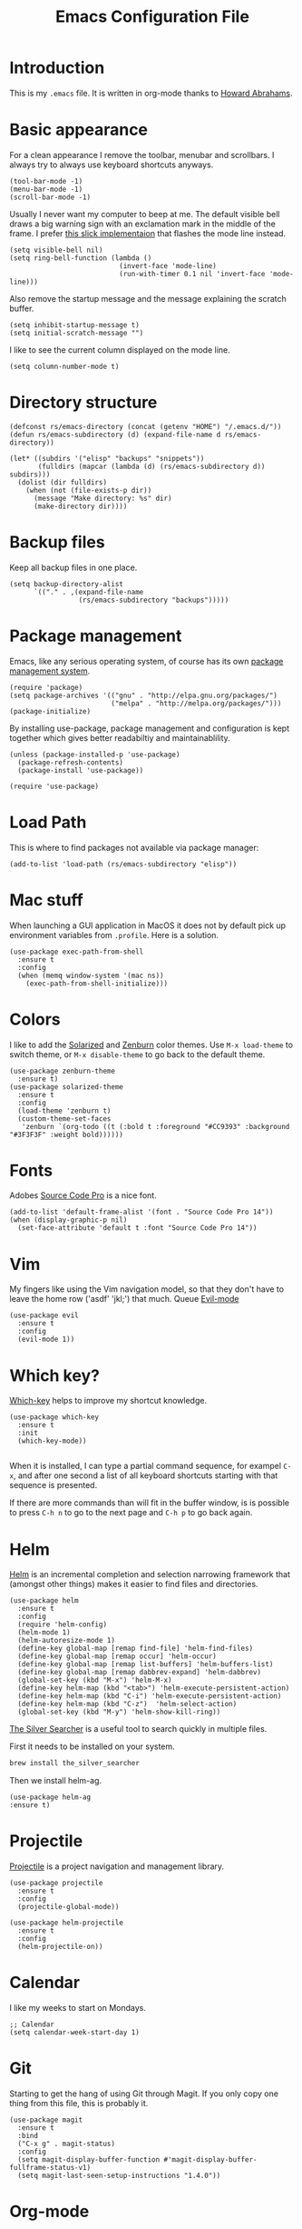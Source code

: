 #+TITLE:  Emacs Configuration File
#+AUTHOR: Rickard Sundin
#+EMAIL:  rickard@snart.nu

* Introduction
This is my =.emacs= file. It is written in org-mode thanks to [[http://www.howardism.org/][Howard Abrahams]].

* Basic appearance
For a clean appearance I remove the toolbar, menubar and scrollbars. I always
try to always use keyboard shortcuts anyways.

#+BEGIN_SRC elisp 
(tool-bar-mode -1)
(menu-bar-mode -1)
(scroll-bar-mode -1)
#+END_SRC

Usually I never want my computer to beep at me. The default visible bell 
draws a big warning sign with an exclamation mark in the middle of the frame.
I prefer [[http://stuff-things.net/2015/10/05/emacs-visible-bell-work-around-on-os-x-el-capitan/][this slick implementaion]] that flashes the mode line instead.

#+BEGIN_SRC elisp 
  (setq visible-bell nil)
  (setq ring-bell-function (lambda ()
                             (invert-face 'mode-line)
                             (run-with-timer 0.1 nil 'invert-face 'mode-line)))
#+END_SRC

Also remove the startup message and the message explaining the scratch buffer. 

#+BEGIN_SRC elisp
(setq inhibit-startup-message t)
(setq initial-scratch-message "")
#+END_SRC

I like to see the current column displayed on the mode line.

#+BEGIN_SRC elisp
(setq column-number-mode t)
#+END_SRC

* Directory structure

#+BEGIN_SRC elisp
  (defconst rs/emacs-directory (concat (getenv "HOME") "/.emacs.d/"))
  (defun rs/emacs-subdirectory (d) (expand-file-name d rs/emacs-directory))
#+END_SRC

#+BEGIN_SRC elisp
  (let* ((subdirs '("elisp" "backups" "snippets"))
         (fulldirs (mapcar (lambda (d) (rs/emacs-subdirectory d)) subdirs)))
    (dolist (dir fulldirs)
      (when (not (file-exists-p dir))
        (message "Make directory: %s" dir)
        (make-directory dir))))
#+END_SRC

* Backup files
Keep all backup files in one place.

#+BEGIN_SRC elisp 
  (setq backup-directory-alist
        `(("." . ,(expand-file-name
                   (rs/emacs-subdirectory "backups")))))
#+END_SRC

* Package management
Emacs, like any serious operating system, of course has its own [[https://elpa.gnu.org/][package management system]].

#+BEGIN_SRC elisp 
(require 'package)
(setq package-archives '(("gnu" . "http://elpa.gnu.org/packages/")
                         ("melpa" . "http://melpa.org/packages/")))
(package-initialize)
#+END_SRC

By installing use-package, package management and configuration is kept together which
gives better readabiltiy and maintainablility.

#+BEGIN_SRC elisp
  (unless (package-installed-p 'use-package)
    (package-refresh-contents)
    (package-install 'use-package))

  (require 'use-package)
#+END_SRC

* Load Path
This is where to find packages not available via package manager:

#+BEGIN_SRC elisp
(add-to-list 'load-path (rs/emacs-subdirectory "elisp"))
#+END_SRC

* Mac stuff
When launching a GUI application in MacOS it does not by default pick up
environment variables from =.profile=. Here is a solution.

#+BEGIN_SRC elisp 
  (use-package exec-path-from-shell
    :ensure t
    :config
    (when (memq window-system '(mac ns))
      (exec-path-from-shell-initialize)))
#+END_SRC

* Colors
I like to add the [[http://ethanschoonover.com/solarized][Solarized]] and [[http://kippura.org/zenburnpage/][Zenburn]] color themes. Use =M-x load-theme=
to switch theme, or =M-x disable-theme= to go back to the default theme.

#+BEGIN_SRC elisp 
  (use-package zenburn-theme
    :ensure t)
  (use-package solarized-theme
    :ensure t
    :config
    (load-theme 'zenburn t)
    (custom-theme-set-faces
     'zenburn `(org-todo ((t (:bold t :foreground "#CC9393" :background "#3F3F3F" :weight bold))))))
#+END_SRC

* Fonts
Adobes [[https://github.com/adobe-fonts/source-code-pro][Source Code Pro]] is a nice font.

#+BEGIN_SRC elisp 
(add-to-list 'default-frame-alist '(font . "Source Code Pro 14"))
(when (display-graphic-p nil)
  (set-face-attribute 'default t :font "Source Code Pro 14"))
#+END_SRC

* Vim
My fingers like using the Vim navigation model, so that they don't have to leave
the home row ('asdf' 'jkl;') that much. Queue [[https://www.emacswiki.org/emacs/Evil][Evil-mode]]

#+BEGIN_SRC elisp 
  (use-package evil
    :ensure t
    :config
    (evil-mode 1))
#+END_SRC

* Which key?
[[https://github.com/justbur/emacs-which-key][Which-key]] helps to improve my shortcut knowledge.
#+BEGIN_SRC elisp
(use-package which-key
  :ensure t
  :init
  (which-key-mode))

#+END_SRC

When it is installed, I can type a partial command sequence, for exampel =C-x=, and after one second a list of all keyboard shortcuts
starting with that sequence is presented.

If there are more commands than will fit in the buffer window, is is possible to press =C-h n= to go to the next page and =C-h p= to go back again.

* Helm 
[[https://emacs-helm.github.io/helm/][Helm]] is an incremental completion and selection narrowing framework that (amongst
other things) makes it easier to find files and directories.

#+BEGIN_SRC elisp 
  (use-package helm
    :ensure t
    :config
    (require 'helm-config)
    (helm-mode 1)
    (helm-autoresize-mode 1)
    (define-key global-map [remap find-file] 'helm-find-files)
    (define-key global-map [remap occur] 'helm-occur)
    (define-key global-map [remap list-buffers] 'helm-buffers-list)
    (define-key global-map [remap dabbrev-expand] 'helm-dabbrev)
    (global-set-key (kbd "M-x") 'helm-M-x)
    (define-key helm-map (kbd "<tab>") 'helm-execute-persistent-action)
    (define-key helm-map (kbd "C-i") 'helm-execute-persistent-action)
    (define-key helm-map (kbd "C-z")  'helm-select-action)
    (global-set-key (kbd "M-y") 'helm-show-kill-ring))
#+END_SRC

[[https://github.com/ggreer/the_silver_searcher][The Silver Searcher]] is a useful tool to search quickly in multiple files.

First it needs to be installed on your system.
#+BEGIN_SRC sh :tangle no
brew install the_silver_searcher
#+END_SRC

Then we install helm-ag.
#+BEGIN_SRC elisp
(use-package helm-ag
:ensure t)
#+END_SRC

* Projectile
[[http://batsov.com/projectile/][Projectile]] is a project navigation and management library.

#+BEGIN_SRC elisp
  (use-package projectile
    :ensure t
    :config
    (projectile-global-mode))

  (use-package helm-projectile
    :ensure t
    :config
    (helm-projectile-on))
#+END_SRC

* Calendar
I like my weeks to start on Mondays.

#+BEGIN_SRC elisp 
;; Calendar
(setq calendar-week-start-day 1)
#+END_SRC

* Git
Starting to get the hang of using Git through Magit.
If you only copy one thing from this file, this is probably it.

#+BEGIN_SRC elisp 
  (use-package magit
    :ensure t
    :bind
    ("C-x g" . magit-status)
    :config
    (setq magit-display-buffer-function #'magit-display-buffer-fullframe-status-v1)
    (setq magit-last-seen-setup-instructions "1.4.0"))
#+END_SRC

* Org-mode
If you don't use Emacs for anything else, you should at least use Org-mode.
** Basic appearance
Fold headers when a document is opened.
#+BEGIN_SRC elisp
  (setq org-startup-indented t)
#+END_SRC

Each codeblock should be coloured and indented according to its own language rules.
#+BEGIN_SRC elisp
   (setq org-src-fontify-natively t)
#+END_SRC

** Bullets
This packages displayes the asterisks in front of headers as nice UTF-8 bullets.
 
#+BEGIN_SRC elisp 
  (use-package org-bullets
    :ensure t
    :config
    (add-hook 'org-mode-hook 'org-bullets-mode))
#+END_SRC

** Tasks
#+BEGIN_SRC elisp 
  (setq org-log-done t)

  (setq org-todo-keywords
        '((sequence "TODO(t)" "DOING(i)" "WAITING(w)" "|" "DONE(d)" "CANCELED(c)")))

  (setq-local todo-keywords
              `(("^\\*+ \\(TODO\\) " 
                 (1 (progn (compose-region (match-beginning 1) (match-end 1) "☐")
                           nil)))
                ("^\\*+ \\(DOING\\) "
                 (1 (progn (compose-region (match-beginning 1) (match-end 1) "➙")
                           nil)))
                ("^\\*+ \\(WAITING\\) "
                 (1 (progn (compose-region (match-beginning 1) (match-end 1) "⌛")
                           nil)))
                ("^\\*+ \\(CANCELED\\) "
                 (1 (progn (compose-region (match-beginning 1) (match-end 1) "×")
                           nil)))
                ("^\\(CLOCK:\\)"
                 (1 (progn (compose-region (match-beginning 1) (match-end 1) "◉")
                           nil)))
                ("^\\*+ \\(DONE\\) "
                 (1 (progn (compose-region (match-beginning 1) (match-end 1) "☑")
                           nil)))))

  (font-lock-add-keywords 'org-mode todo-keywords)
  (font-lock-add-keywords 'org-journal-mode todo-keywords)
#+END_SRC

** Agenda
The agenda gives you an overview of org-mode tasks and deadlines.

#+BEGIN_SRC elisp 
  (define-key global-map "\C-ca" 'org-agenda)
  (setq org-agenda-files '("~/Documents/org" "~/Documents" "~"))
#+END_SRC

** Exporting
It is really easy to export (shortcut =C-c C-e=) an org-mode document as HTML, PDF or other formats.
#+BEGIN_SRC elisp
  (setq org-export-html-style-include-scripts nil
        org-export-html-style-include-default nil
        org-export-html-style
        "<link rel=\"stylesheet\" type=\"text/css\" href=\"org-style.css\" />")

#+END_SRC

* Journal
I will try out org-journal for journaling.

#+BEGIN_SRC elisp 
  (use-package org-journal
    :ensure t
    :config
    (setq org-journal-date-format "%Y-%m-%d, %a"))
#+END_SRC

* Gpg
Sometimes I need to read the value of =$SSH_AUTH_SOCK= from the path
to be able to use GPG properly from Emacs.

#+BEGIN_SRC elisp
(defun refresh-ssh-auth-sock ()
  "Read env variable SSH_AUTH_SOCK from path"
  (interactive)
  (exec-path-from-shell-copy-env "SSH_AUTH_SOCK"))
(define-key global-map "\C-cg" 'refresh-ssh-auth-sock)
#+END_SRC

* General software development
Some features are useful for all computer langugages.

Company provides in-buffer completion.
#+BEGIN_SRC elisp
  (use-package company
    :ensure t
    :config
    (add-hook 'after-init-hook 'global-company-mode))
#+END_SRC

Flycheck provides on-the-fly syntax checking.
#+BEGIN_SRC elisp
  (use-package flycheck
    :ensure t
    :config
    (add-hook 'after-init-hook #'global-flycheck-mode))
#+END_SRC

* Clojure
See [[file:clojure.org][clojure.org]] for details on my Clojure setup.

#+BEGIN_SRC elisp
(require 'init-clojure)
#+END_SRC

* Haskell
See [[file:haskell.org][haskell.org]] for details on my Haskell setup.

#+BEGIN_SRC elisp
(require 'init-haskell)
#+END_SRC

* Javascript
#+BEGIN_SRC elisp
(setq js-indent-level 2)
#+END_SRC

* HTML
[[https://github.com/smihica/emmet-mode][Emmet-mode]] is useful whenever you quickly need to type some HTML.
Autostart it on any markup modes

#+BEGIN_SRC elisp
(use-package emmet-mode
:ensure t
:config
(add-hook 'sgml-mode-hook 'emmet-mode))
#+END_SRC

* Restclient
Mode to use Emacs as a REST client.
#+BEGIN_SRC elisp
(use-package restclient
  :ensure t)
#+END_SRC

#+PROPERTY: tangle ~/.emacs
#+PROPERTY: results silent
#+PROPERTY: eval no-export
#+PROPERTY: comments org 
#+OPTIONS:  num:nil toc:nil todo:nil tasks:nil tags:nil
#+OPTIONS:  skip:nil author:nil email:nil creator:nil tim
